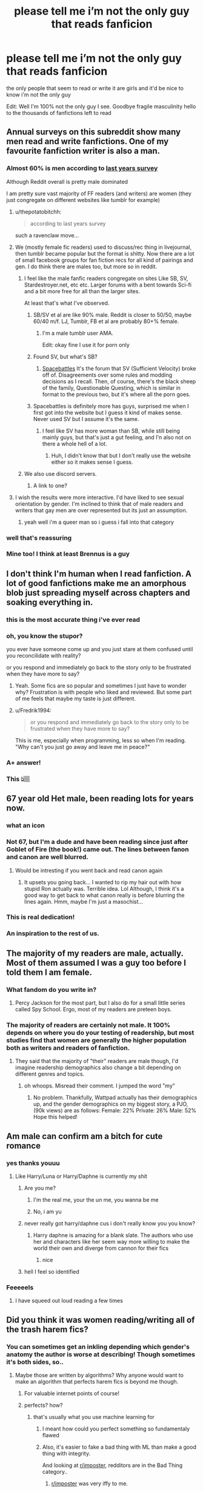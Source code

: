 #+TITLE: please tell me i’m not the only guy that reads fanficion

* please tell me i’m not the only guy that reads fanficion
:PROPERTIES:
:Author: elijahdmmt
:Score: 684
:DateUnix: 1587573273.0
:DateShort: 2020-Apr-22
:FlairText: Discussion
:END:
the only people that seem to read or write it are girls and it'd be nice to know i'm not the only guy

Edit: Well I'm 100% not the only guy I see. Goodbye fragile masculinity hello to the thousands of fanfictions left to read


** Annual surveys on this subreddit show many men read and write fanfictions. One of my favourite fanfiction writer is also a man.
:PROPERTIES:
:Author: SnobbishWizard
:Score: 281
:DateUnix: 1587573409.0
:DateShort: 2020-Apr-22
:END:

*** Almost 60% is men according to [[https://docs.google.com/forms/d/e/1FAIpQLSek--_OJ_WjhGMeITBd685CJxsE9QEG3tROWWa7FVCVPcK5AQ/viewanalytics][last years survey]]

Although Reddit overall is pretty male dominated

I am pretty sure vast majority of FF readers (and writers) are women (they just congregate on different websites like tumblr for example)
:PROPERTIES:
:Author: svipy
:Score: 228
:DateUnix: 1587578609.0
:DateShort: 2020-Apr-22
:END:

**** u/thepotatobitchh:
#+begin_quote
  according to last years survey
#+end_quote

such a ravenclaw move...
:PROPERTIES:
:Author: thepotatobitchh
:Score: 187
:DateUnix: 1587579793.0
:DateShort: 2020-Apr-22
:END:


**** We (mostly female fic readers) used to discuss/rec thing in livejournal, then tumblr became popular but the format is shitty. Now there are a lot of small facebook groups for fan fiction recs for all kind of pairings and gen. I do think there are males too, but more so in reddit.
:PROPERTIES:
:Author: reinadeluniverso
:Score: 74
:DateUnix: 1587584847.0
:DateShort: 2020-Apr-23
:END:

***** I feel like the male fanfic readers congregate on sites Like SB, SV, Stardestroyer.net, etc etc. Larger forums with a bent towards Sci-fi and a bit more free for all than the larger sites.

At least that's what I've observed.
:PROPERTIES:
:Author: viper5delta
:Score: 34
:DateUnix: 1587596573.0
:DateShort: 2020-Apr-23
:END:

****** SB/SV et al are like 90% male. Reddit is closer to 50/50, maybe 60/40 m/f. LJ, Tumblr, FB et al are probably 80+% female.
:PROPERTIES:
:Author: k5josh
:Score: 31
:DateUnix: 1587599990.0
:DateShort: 2020-Apr-23
:END:

******* I'm a male tumblr user AMA.

Edit: okay fine I use it for porn only
:PROPERTIES:
:Author: goo_goo_gajoob
:Score: 1
:DateUnix: 1588322967.0
:DateShort: 2020-May-01
:END:


****** Found SV, but what's SB?
:PROPERTIES:
:Author: saywhatnow117
:Score: 2
:DateUnix: 1587659144.0
:DateShort: 2020-Apr-23
:END:

******* [[https://forums.spacebattles.com/][Spacebattles]] It's the forum that SV (Sufficient Velocity) broke off of. Disagreements over some rules and modding decisions as I recall. Then, of course, there's the black sheep of the family, Questionable Questing, which is similar in format to the previous two, but it's where all the porn goes.
:PROPERTIES:
:Author: viper5delta
:Score: 2
:DateUnix: 1587659677.0
:DateShort: 2020-Apr-23
:END:


****** Spacebattles is definitely more has guys, surprised me when I first got into the website but I guess it kind of makes sense. Never used SV but I assume it's the same.
:PROPERTIES:
:Score: 1
:DateUnix: 1587627732.0
:DateShort: 2020-Apr-23
:END:

******* I feel like SV has more woman than SB, while still being mainly guys, but that's just a gut feeling, and I'n also not on there a whole hell of a lot.
:PROPERTIES:
:Author: viper5delta
:Score: 2
:DateUnix: 1587641787.0
:DateShort: 2020-Apr-23
:END:

******** Huh, I didn't know that but I don't really use the website either so it makes sense I guess.
:PROPERTIES:
:Score: 2
:DateUnix: 1587684512.0
:DateShort: 2020-Apr-24
:END:


***** We also use discord servers.
:PROPERTIES:
:Author: blippitybloppityboo
:Score: 9
:DateUnix: 1587613252.0
:DateShort: 2020-Apr-23
:END:

****** A link to one?
:PROPERTIES:
:Author: Erkkipotter
:Score: 1
:DateUnix: 1588053760.0
:DateShort: 2020-Apr-28
:END:


**** I wish the results were more interactive. I'd have liked to see sexual orientation by gender. I'm inclined to think that of male readers and writers that gay men are over represented but its just an assumption.
:PROPERTIES:
:Author: psu-fan
:Score: 12
:DateUnix: 1587604171.0
:DateShort: 2020-Apr-23
:END:

***** yeah well i'm a queer man so i guess i fall into that category
:PROPERTIES:
:Author: elijahdmmt
:Score: 1
:DateUnix: 1587646416.0
:DateShort: 2020-Apr-23
:END:


*** well that's reassuring
:PROPERTIES:
:Author: elijahdmmt
:Score: 34
:DateUnix: 1587573681.0
:DateShort: 2020-Apr-22
:END:


*** Mine too! I think at least Brennus is a guy
:PROPERTIES:
:Score: 1
:DateUnix: 1588015725.0
:DateShort: 2020-Apr-27
:END:


** I don't think I'm human when I read fanfiction. A lot of good fanfictions make me an amorphous blob just spreading myself across chapters and soaking everything in.
:PROPERTIES:
:Author: Mangek_Eou
:Score: 222
:DateUnix: 1587583975.0
:DateShort: 2020-Apr-23
:END:

*** this is the most accurate thing i've ever read
:PROPERTIES:
:Author: elijahdmmt
:Score: 71
:DateUnix: 1587584178.0
:DateShort: 2020-Apr-23
:END:


*** oh, you know the stupor?

you ever have someone come up and you just stare at them confused until you reconcilidate with reality?

or you respond and immediately go back to the story only to be frustrated when they have more to say?
:PROPERTIES:
:Author: TheIsmizl
:Score: 36
:DateUnix: 1587609848.0
:DateShort: 2020-Apr-23
:END:

**** Yeah. Some fics are so popular and sometimes I just have to wonder why? Frustration is with people who liked and reviewed. But some part of me feels that maybe my taste is just different.
:PROPERTIES:
:Author: Mangek_Eou
:Score: 6
:DateUnix: 1587619140.0
:DateShort: 2020-Apr-23
:END:


**** u/Fredrik1994:
#+begin_quote
  or you respond and immediately go back to the story only to be frustrated when they have more to say?
#+end_quote

This is me, especially when programming, less so when I'm reading. "Why can't you just go away and leave me in peace?"
:PROPERTIES:
:Author: Fredrik1994
:Score: 1
:DateUnix: 1587648082.0
:DateShort: 2020-Apr-23
:END:


*** A+ answer!
:PROPERTIES:
:Author: PsychMajor93
:Score: 12
:DateUnix: 1587596278.0
:DateShort: 2020-Apr-23
:END:


*** This 👆🏼
:PROPERTIES:
:Author: ColdBael
:Score: 2
:DateUnix: 1587623717.0
:DateShort: 2020-Apr-23
:END:


** 67 year old Het male, been reading lots for years now.
:PROPERTIES:
:Author: sitman
:Score: 291
:DateUnix: 1587574916.0
:DateShort: 2020-Apr-22
:END:

*** what an icon
:PROPERTIES:
:Author: elijahdmmt
:Score: 151
:DateUnix: 1587575172.0
:DateShort: 2020-Apr-22
:END:


*** Not 67, but I'm a dude and have been reading since just after Goblet of Fire (the book!) came out. The lines between fanon and canon are well blurred.
:PROPERTIES:
:Author: Clegko
:Score: 85
:DateUnix: 1587580274.0
:DateShort: 2020-Apr-22
:END:

**** Would be intresting if you went back and read canon again
:PROPERTIES:
:Author: browtfiwasboredokai
:Score: 5
:DateUnix: 1587622723.0
:DateShort: 2020-Apr-23
:END:

***** It upsets you going back... I wanted to rip my hair out with how stupid Ron actually was. Terrible idea. Lol Although, I think it's a good way to get back to what canon really is before blurring the lines again. Hmm, maybe I'm just a masochist...
:PROPERTIES:
:Author: ColdBael
:Score: 10
:DateUnix: 1587623517.0
:DateShort: 2020-Apr-23
:END:


*** This is real dedication!
:PROPERTIES:
:Author: Eunby_14
:Score: 41
:DateUnix: 1587577207.0
:DateShort: 2020-Apr-22
:END:


*** An inspiration to the rest of us.
:PROPERTIES:
:Author: Green0Photon
:Score: 3
:DateUnix: 1587623970.0
:DateShort: 2020-Apr-23
:END:


** The majority of my readers are male, actually. Most of them assumed I was a guy too before I told them I am female.
:PROPERTIES:
:Author: thezestywalru23
:Score: 73
:DateUnix: 1587576324.0
:DateShort: 2020-Apr-22
:END:

*** What fandom do you write in?
:PROPERTIES:
:Author: Hailie_G
:Score: 4
:DateUnix: 1587638723.0
:DateShort: 2020-Apr-23
:END:

**** Percy Jackson for the most part, but I also do for a small little series called Spy School. Ergo, most of my readers are preteen boys.
:PROPERTIES:
:Author: thezestywalru23
:Score: 7
:DateUnix: 1587650330.0
:DateShort: 2020-Apr-23
:END:


*** The majority of readers are certainly not male. It 100% depends on where you do your testing of readership, but most studies find that women are generally the higher population both as writers and readers of fanfiction.
:PROPERTIES:
:Author: TGotAReddit
:Score: 3
:DateUnix: 1587580210.0
:DateShort: 2020-Apr-22
:END:

**** They said that the majority of "their" readers are male though, I'd imagine readership demographics also change a bit depending on different genres and topics.
:PROPERTIES:
:Author: one_small_god
:Score: 72
:DateUnix: 1587583585.0
:DateShort: 2020-Apr-22
:END:

***** oh whoops. Misread their comment. I jumped the word "my"
:PROPERTIES:
:Author: TGotAReddit
:Score: 9
:DateUnix: 1587595614.0
:DateShort: 2020-Apr-23
:END:

****** No problem. Thankfully, Wattpad actually has their demographics up, and the gender demographics on my biggest story, a PJO, (90k views) are as follows: Female: 22% Private: 26% Male: 52% Hope this helped!
:PROPERTIES:
:Author: thezestywalru23
:Score: 3
:DateUnix: 1587650561.0
:DateShort: 2020-Apr-23
:END:


** Am male can confirm am a bitch for cute romance
:PROPERTIES:
:Author: flingerdinger
:Score: 61
:DateUnix: 1587585334.0
:DateShort: 2020-Apr-23
:END:

*** yes thanks youuu
:PROPERTIES:
:Author: elijahdmmt
:Score: 9
:DateUnix: 1587585396.0
:DateShort: 2020-Apr-23
:END:

**** Like Harry/Luna or Harry/Daphne is currently my shit
:PROPERTIES:
:Author: flingerdinger
:Score: 14
:DateUnix: 1587585487.0
:DateShort: 2020-Apr-23
:END:

***** Are you me?
:PROPERTIES:
:Author: MaverickKaiser
:Score: 4
:DateUnix: 1587608437.0
:DateShort: 2020-Apr-23
:END:

****** I'm the real me, your the un me, you wanna be me
:PROPERTIES:
:Author: flingerdinger
:Score: 4
:DateUnix: 1587608718.0
:DateShort: 2020-Apr-23
:END:


****** No, i am yu
:PROPERTIES:
:Author: andson-r
:Score: 1
:DateUnix: 1587931083.0
:DateShort: 2020-Apr-27
:END:


***** never really got harry/daphne cus i don't really know you you know?
:PROPERTIES:
:Author: elijahdmmt
:Score: 3
:DateUnix: 1587585963.0
:DateShort: 2020-Apr-23
:END:

****** Harry daphne is amazing for a blank slate. The authors who use her and characters like her seem way more willing to make the world their own and diverge from cannon for their fics
:PROPERTIES:
:Author: LightOfTheElessar
:Score: 7
:DateUnix: 1587605062.0
:DateShort: 2020-Apr-23
:END:

******* nice
:PROPERTIES:
:Author: elijahdmmt
:Score: 1
:DateUnix: 1587635715.0
:DateShort: 2020-Apr-23
:END:


***** hell I feel so identified
:PROPERTIES:
:Author: LankyWestern8
:Score: 1
:DateUnix: 1588139764.0
:DateShort: 2020-Apr-29
:END:


*** Feeeeels
:PROPERTIES:
:Author: Immotommi
:Score: 1
:DateUnix: 1587596592.0
:DateShort: 2020-Apr-23
:END:

**** I have squeed out loud reading a few times
:PROPERTIES:
:Author: flingerdinger
:Score: 2
:DateUnix: 1587596754.0
:DateShort: 2020-Apr-23
:END:


** Did you think it was women reading/writing all of the trash harem fics?
:PROPERTIES:
:Author: DevoidOfVoid
:Score: 152
:DateUnix: 1587577957.0
:DateShort: 2020-Apr-22
:END:

*** You can sometimes get an inkling depending which gender's anatomy the author is worse at describing! Though sometimes it's both sides, so..
:PROPERTIES:
:Author: one_small_god
:Score: 79
:DateUnix: 1587583678.0
:DateShort: 2020-Apr-22
:END:

**** Maybe those are written by algorithms? Why anyone would want to make an algorithm that perfects harem fics is beyond me though.
:PROPERTIES:
:Author: Uncommonality
:Score: 17
:DateUnix: 1587600452.0
:DateShort: 2020-Apr-23
:END:

***** For valuable internet points of course!
:PROPERTIES:
:Author: one_small_god
:Score: 8
:DateUnix: 1587600780.0
:DateShort: 2020-Apr-23
:END:


***** perfects? how?
:PROPERTIES:
:Author: TheIsmizl
:Score: 1
:DateUnix: 1587609924.0
:DateShort: 2020-Apr-23
:END:

****** that's usually what you use machine learning for
:PROPERTIES:
:Author: Uncommonality
:Score: 2
:DateUnix: 1587636179.0
:DateShort: 2020-Apr-23
:END:

******* I meant how could you perfect something so fundamentaly flawed
:PROPERTIES:
:Author: TheIsmizl
:Score: 2
:DateUnix: 1587652859.0
:DateShort: 2020-Apr-23
:END:


******* Also, it's easier to fake a bad thing with ML than make a good thing with integrity.

And looking at [[/r/imposter][r/imposter]], redditors are in the Bad Thing category..
:PROPERTIES:
:Author: one_small_god
:Score: 2
:DateUnix: 1587653650.0
:DateShort: 2020-Apr-23
:END:

******** [[/r/imposter][r/imposter]] was very iffy to me.
:PROPERTIES:
:Author: Uncommonality
:Score: 1
:DateUnix: 1587653929.0
:DateShort: 2020-Apr-23
:END:

********* How do you mean? In the sense that you don't think the info given to us was true, or that people's answers / the way it progressed removed from the fun?
:PROPERTIES:
:Author: one_small_god
:Score: 1
:DateUnix: 1587654502.0
:DateShort: 2020-Apr-23
:END:

********** Both of it, really. And maybe I'm jaded, but it seemed like a thinly veiled attempt to get some free training for AI systems designed to mimic humans, which I'm no fan of. Especially when they'll inevitably begin mimicing real people.
:PROPERTIES:
:Author: Uncommonality
:Score: 1
:DateUnix: 1587658083.0
:DateShort: 2020-Apr-23
:END:

*********** I don't think the event provided a much better dataset than what you get just parsing random reddit comments though - a couple words worth of sentences, some gibberish, mostly simple, written down math expressions? Excuse me while I don't hype for the data. (I don't mean to be harsh!) I don't know what algorithms they used or whatnot, but it seemed more like it could be a /presentation/ of current ML instead.

Anyway I have to say I'm so much PRO AI-imitating-humans it's not even funny. I've worked in AI R&D for a while and I would die happy if that could happen in my lifetime - which I don't think it will.
:PROPERTIES:
:Author: one_small_god
:Score: 1
:DateUnix: 1587658842.0
:DateShort: 2020-Apr-23
:END:

************ I can't say I'm a fan of AIs being able to mimic my voice, personality and/or inevitably being able to divine the dark recesses of my own mind which I've never shared with anyone. There are things which I would like to stay inside my own head and nowhere else. Things which I don't want written down and saved in some sort of data farm to be used for advertising.

The sanctity of my mind is something I value greatly, as it's the only place we can have perfect privacy nowadays. I don't want my identity violated either, that includes voice and personality.
:PROPERTIES:
:Author: Uncommonality
:Score: 2
:DateUnix: 1587667420.0
:DateShort: 2020-Apr-23
:END:

************* The kind of AI I had in mind wasn't for making a clone of /you/ though - more like making another person, with thoughts and feelings theoretically as deep as yours. I find the possible ethical repercussions fascinating, like would it be unethical to destroy the database of an AI if it wasn't backed up somewhere else?

/I just want there to be AI people mixed in with real people/

The points you raise are valid as someone being able to personate you would really be dangerous.
:PROPERTIES:
:Author: one_small_god
:Score: 2
:DateUnix: 1587667830.0
:DateShort: 2020-Apr-23
:END:

************** That is of course very valid. The effort to create life from machine is very interesting, and will be one of the great schizms if we ever get there.

Honestly, personally, I've never understood the argument about machine sapience. If it is simply pretending to be sapient flawlessly, it /is/ sapient. The same way we are, and do.

I mean honestly, you see it all the time with "but it's just a machine!" or "It's just ones and zeroes" or "It's just programmed to say that", and wonder "Yeah, but aren't we too?" Like, humans are nothing special, our minds don't contain some divine spark of free will, sapience is mostly an illusion. If an AI is clever enough to replicate that illusion to fool us, I don't see any reason to treat them differently than an organic human.

And yeah, I hope society realizes this when the time comes. I honestly don't want there to be AI slavery and then an AI cultural revolution, because I'd definitely be fighting on the side of the AIs and would probably be targeted by the state and those fighting to keep slavery and oppression. I hope I don't calcify into conservatism as I age, though.
:PROPERTIES:
:Author: Uncommonality
:Score: 2
:DateUnix: 1587669044.0
:DateShort: 2020-Apr-23
:END:

*************** Agree with everything you said. "But humans can feel pain" what /is/ pain though? A signal to an arbitrary collection of neurons within the organ we call a brain, a signal that has a flag of "high importance! drop everything else!!" ? Almost like an electrical current. Interesting that the concept of pain was evolved as it did, very effective in preventing an organism from doing whatever it is that's causing them harm.

Though realistically, I do think there will always be people opposed to any kind of AI rights on the basis of religion, if nothing else.
:PROPERTIES:
:Author: one_small_god
:Score: 1
:DateUnix: 1587729675.0
:DateShort: 2020-Apr-24
:END:


*** Where do you think all the slash and Hermione/Death Eater comes from? Certainly not from 60+ grumpy old men.
:PROPERTIES:
:Author: Hellstrike
:Score: 50
:DateUnix: 1587584723.0
:DateShort: 2020-Apr-23
:END:

**** It would be funny if it did
:PROPERTIES:
:Author: Bleepbloopbotz2
:Score: 40
:DateUnix: 1587586199.0
:DateShort: 2020-Apr-23
:END:


**** u/A_FluteBoy:
#+begin_quote
  Hermione/Death Eater
#+end_quote

wait, is this an actual thing?
:PROPERTIES:
:Author: A_FluteBoy
:Score: 1
:DateUnix: 1599265451.0
:DateShort: 2020-Sep-05
:END:

***** Given that Hermione/Malfoy and Hermione/Snape are more popular than canon pairings or H/Hr, definitely.
:PROPERTIES:
:Author: Hellstrike
:Score: 1
:DateUnix: 1599265840.0
:DateShort: 2020-Sep-05
:END:

****** I do not get some of these Fan Fics. Like holy smokes...
:PROPERTIES:
:Author: A_FluteBoy
:Score: 1
:DateUnix: 1599266617.0
:DateShort: 2020-Sep-05
:END:


*** I mean most guys don't read that shit either so I really don't know who does that.
:PROPERTIES:
:Author: GravityMyGuy
:Score: 6
:DateUnix: 1587614726.0
:DateShort: 2020-Apr-23
:END:


** 31 year old male here. I've read hundreds. I just wish I could write. Someday I'll give it a go.
:PROPERTIES:
:Author: 1SoulShallNotBeLost
:Score: 89
:DateUnix: 1587575487.0
:DateShort: 2020-Apr-22
:END:

*** do it! nows one of the best times to learn a new skill or develop one
:PROPERTIES:
:Author: elijahdmmt
:Score: 36
:DateUnix: 1587575752.0
:DateShort: 2020-Apr-22
:END:

**** I may do.

I thought of a prompt the other day. Harry saves Cedric at the end of book 4. Cedric and Harry work together to fight Voldemort; Cedric from within the ministry and Harry from Hogwarts.
:PROPERTIES:
:Author: 1SoulShallNotBeLost
:Score: 71
:DateUnix: 1587575909.0
:DateShort: 2020-Apr-22
:END:

***** that sounds really interesting, give it a go
:PROPERTIES:
:Author: elijahdmmt
:Score: 32
:DateUnix: 1587576008.0
:DateShort: 2020-Apr-22
:END:


***** I'd read the hell out of that.
:PROPERTIES:
:Author: thecrazychatlady
:Score: 15
:DateUnix: 1587578689.0
:DateShort: 2020-Apr-22
:END:


***** I like that a lot!
:PROPERTIES:
:Author: MeganiumConnie
:Score: 11
:DateUnix: 1587578052.0
:DateShort: 2020-Apr-22
:END:


***** Sounds interesting. But what do you mean by ‘from wishing the the [M]inistry'? Like through his father? Because Cedric is a sixth year in Goblet of Fire, he just has an early birthday like Hermione.
:PROPERTIES:
:Author: SnobbishWizard
:Score: 7
:DateUnix: 1587583255.0
:DateShort: 2020-Apr-22
:END:

****** Ah! I thought he was a 7th year.

I was just toying with the idea that he gets a job like Percy at the Ministry and instead of towing the party line that Voldemort is not back he does what he can to prepare. Perhaps plays as a double agent and acts like Harry is crazy.

All is not lost on the idea though. Maybe he could build a relationship of trust with Harry on the sly his last year, butter up to Dolores, and the following summer join the Ministry as a mole for Harry (not for the Order). Just two bad asses doing what they can.
:PROPERTIES:
:Author: 1SoulShallNotBeLost
:Score: 12
:DateUnix: 1587584826.0
:DateShort: 2020-Apr-23
:END:

******* Of course the fun in fanfiction is you get to change things. So you could make Cedric a 7th year.
:PROPERTIES:
:Author: dilly_dallier_pro
:Score: 9
:DateUnix: 1587595562.0
:DateShort: 2020-Apr-23
:END:

******** 🤯
:PROPERTIES:
:Author: 1SoulShallNotBeLost
:Score: 4
:DateUnix: 1587596072.0
:DateShort: 2020-Apr-23
:END:


******* Do you think Percy might make more sense here? It would be pretty cool to see a badass redemption of Percy. He's almost the perfect fit for your idea.
:PROPERTIES:
:Score: 5
:DateUnix: 1587598200.0
:DateShort: 2020-Apr-23
:END:

******** I can definitely see that being pretty cool.

My main reasons for going with Cedric here is I think the start of the story comes pretty natural. Harry yells to warn Cedric when the killing blow is coming, with an “oh fuck” Cedric dives out of the way. Not sure how the scene at the graveyard plays out but Cedric is Harry's man from there on out like the pirate in the Count of Monte Cristo movie.

Secondly the scene above gives Cedric a totally believable motivation.
:PROPERTIES:
:Author: 1SoulShallNotBeLost
:Score: 5
:DateUnix: 1587600075.0
:DateShort: 2020-Apr-23
:END:

********* Totally down to read this. You ever decide to write it, you willing to link it here?
:PROPERTIES:
:Author: SoupKitchen08
:Score: 3
:DateUnix: 1587605816.0
:DateShort: 2020-Apr-23
:END:


********* YES love this!
:PROPERTIES:
:Author: LordVoldemoore
:Score: 1
:DateUnix: 1587643252.0
:DateShort: 2020-Apr-23
:END:


***** Sounds interesting!!
:PROPERTIES:
:Author: DarkLordRowan
:Score: 2
:DateUnix: 1587598012.0
:DateShort: 2020-Apr-23
:END:


***** I would love this if you did it so hit me up with a link if you decide to go for it.

If writing feels intimidating I can give little advice. I write a lot and I've been sitting on a multi week brain fog where I can't progress because trying to write a wholesome interaction between the main character and their loving father figure is triggering me because /drumroll/ I never had a loving parental figure in my life LMAO.

But enough about my drama, back to writing.

Writing can feel overwhelming. The best advice I can give is "Don't think just write." Because no matter how shitty the writing is, the shittiest writing in the world is better then the best /idea/ in the world. Because an idea is just an idea and isn't actual writing, and the shittiest writing in the world can be edited into something better.
:PROPERTIES:
:Author: EpitomyofShyness
:Score: 2
:DateUnix: 1587620133.0
:DateShort: 2020-Apr-23
:END:


***** Yes! Please write and link here! Would love to read this :D
:PROPERTIES:
:Author: MrNacho410
:Score: 2
:DateUnix: 1587634315.0
:DateShort: 2020-Apr-23
:END:


***** That's a pretty good idea! Now, you just need to plan out all the finer details.
:PROPERTIES:
:Author: Cygus_Lorman
:Score: 2
:DateUnix: 1587650634.0
:DateShort: 2020-Apr-23
:END:


*** I'm about 10 years younger than you and I write. It's not about wisdom or experience, only about powering through anxiety. Doesn't even take up that much of your time.

And let me tell you, writing fanfiction is /bounds/ easier than writing original fiction, which I do nowadays. At least you'll have an already existing internally consistent world, while I struggle dearly for opportunities to put exposition in.

Really, the only major hurdle is always publishing chapter 1, and I usually punctuate that with a shot of whiskey. No time to second guess yourself if you wildly flail for the enter key while coughing.
:PROPERTIES:
:Author: Uncommonality
:Score: 12
:DateUnix: 1587600680.0
:DateShort: 2020-Apr-23
:END:

**** Stephen King did something similar with cocaine. Lol
:PROPERTIES:
:Author: ColdBael
:Score: 2
:DateUnix: 1587624157.0
:DateShort: 2020-Apr-23
:END:


*** Literally same. Have many ideas, but can never seem to put pen to paper. Or fingers to keyboard, more realistically.
:PROPERTIES:
:Author: mikekearn
:Score: 8
:DateUnix: 1587580465.0
:DateShort: 2020-Apr-22
:END:


** Different sites and forums have different ratios of male/female writers. The most male fanfiction-hosting websites I know of are the [[https://forums.spacebattles.com/forums/creative-writing.18/][SpaceBattles]], [[https://forums.sufficientvelocity.com/forums/user-fiction.2/][SufficientVelocity]], and [[https://forum.questionablequesting.com/forums/creative-writing.19/][Questionable Questing]] forums, which each have various creative writing / 'questing' subforums. This trio of sites started with SpaceBattles, with the other two being splitters for various complicated reasons (well, the SB-SV thing is complicated and fraught, QQ exists mostly because people wanted somewhere the SB/SV userbase could host and discuss explicitly sexual NSFW writing).

The most prevalent fandom in those three sites is definitely [[https://parahumans.wordpress.com/][Worm]], but there are lots of other fandoms as well. Fanfics tend to be sci-fi, fantasy, adventure, action, comedy, and similar genres, with almost no romance-as-the-main-plot compared to say AO3 or FF.net - and what romance and romance-subplots there is there, tends to be way less M/M and more M/F or F/F.
:PROPERTIES:
:Author: Escapement
:Score: 27
:DateUnix: 1587582704.0
:DateShort: 2020-Apr-22
:END:

*** Thanks for this. Which one is the best? Roughly speaking. Tough question I know.

Second question, do they have a fair amount of Star Wars fan fiction?
:PROPERTIES:
:Author: saywhatnow117
:Score: 4
:DateUnix: 1587659351.0
:DateShort: 2020-Apr-23
:END:

**** A lot of people crosspost - you can host fics across all of them if you want to, and since they're all based on the same underlying XenForo software the formatting for each is easy enough to copy across. If you are looking to post your own work, you could try both SV and SB and see which you like better. SV and SB are pretty comparable, I'd give a slight edge to SB's culture over SV maybe, and I think SB has slightly more traffic and users. SV has a slightly more active quests and questing community, though, if you're into that. QQ has a lot less discussion and posters, but if you want a similar userbase and want to post or discuss things that would violate the SFW rules of SB/SV, it's the option with the most similar userbase. I wouldn't use QQ as the only hosting for anything that would inherently abide by the rules of SB/SV.

Star wars fanfiction:

[[https://forums.spacebattles.com/forums/creative-writing.18/?nodes%5B0%5D=48&nodes%5B1%5D=169&nodes%5B2%5D=115&tags%5B0%5D=star+wars][SpaceBattles Star Wars Tagged Creative Writing]]

[[https://forums.spacebattles.com/forums/quests.240/?nodes%5B0%5D=252&tags%5B0%5D=star+wars][SpaceBattles Star Wars Tagged Quests]]

[[https://forums.spacebattles.com/threads/star-wars-recs-ideas-fic-discussion.211739/][SpaceBattles Star Wars fanfiction discussion thread: has had ~632 pages of discussion including discussion of offsite works since Dec 2011]]

[[https://forums.sufficientvelocity.com/forums/user-fiction.2/?nodes%5B0%5D=94&nodes%5B1%5D=95&tags%5B0%5D=star+wars][SufficientVelocity Star Wars Tagged Creative Writing]]

[[https://forums.sufficientvelocity.com/forums/quests.29/?tags%5B0%5D=star+wars][SufficientVelocity Star Wars Tagged Quests]]

[[https://forums.sufficientvelocity.com/threads/star-wars-discussion-fic-ideas-and-recommendation-thread.1566/][SufficientVelocity Star Wars fanfiction discussion thread: has had ~85 pages of discussion including discussion of offsite works since May 2014]]

[[https://forum.questionablequesting.com/tags/star-wars/][Questionable Questing Star Wars tagged threads]]

However, there's a lot of threads on all 3 sites that aren't tagged properly, and there's older stuff from before tagging even became a thing that still exist in the archives - SB has threads that started ~20 years ago that have migrated across multiple forum hosting solutions.

Anyways, hope some of this helped!
:PROPERTIES:
:Author: Escapement
:Score: 4
:DateUnix: 1587663827.0
:DateShort: 2020-Apr-23
:END:

***** Thanks for the comprehensive answer! I'll check them all out :).
:PROPERTIES:
:Author: saywhatnow117
:Score: 1
:DateUnix: 1587700325.0
:DateShort: 2020-Apr-24
:END:


** Not sure why it matters, people like what they like
:PROPERTIES:
:Author: sleepy_doggos
:Score: 54
:DateUnix: 1587574872.0
:DateShort: 2020-Apr-22
:END:


** I'm a 22 yo guy from east Europe and I mostly write femslash.

There's an English guy in his 50s, older than my dad, who likes one of my drabble series, the only thing I've written in English.
:PROPERTIES:
:Author: ToValhallaHUN
:Score: 19
:DateUnix: 1587577865.0
:DateShort: 2020-Apr-22
:END:

*** wow that's crazy
:PROPERTIES:
:Author: elijahdmmt
:Score: 5
:DateUnix: 1587578176.0
:DateShort: 2020-Apr-22
:END:


*** bro thank you for the femslash, girl here and dammit there's not enough of that shit
:PROPERTIES:
:Author: Rayne-Mustang
:Score: 1
:DateUnix: 1588917482.0
:DateShort: 2020-May-08
:END:

**** Even less in my mother tongue. In the biggest Hungarian fanfiction site, I was the only one who wrote femslash in the past year. And this site has hundreds of writers. Hard to tell exactly, but out of around 13 000 stories in total, there are less than 50 that are femslash.
:PROPERTIES:
:Author: ToValhallaHUN
:Score: 1
:DateUnix: 1588919020.0
:DateShort: 2020-May-08
:END:

***** ughhh that's frustrating. Ao3 has an okay amount in english but it's kind of pathetic in comparison to slash: ppl just don't put as much effort into it??
:PROPERTIES:
:Author: Rayne-Mustang
:Score: 2
:DateUnix: 1588921948.0
:DateShort: 2020-May-08
:END:

****** I'm sure the main reason is the lack of demand. Also, in my language the majority of HP fanfics are Hermione with either Snape or Draco. Not even slash is that popular. I guess not liking same sex relationships is more commonly hard coded into people's brains in my beloved ex-USSR country. Also I felt bizarrely happy when a girl commented on my story saing that she never thaught she'd ever read a femslash before and was not disgusted at all, and even liked my drabble collection.
:PROPERTIES:
:Author: ToValhallaHUN
:Score: 2
:DateUnix: 1588926510.0
:DateShort: 2020-May-08
:END:


** Even if you were the only dude in the whole wide world to enjoy a thing, which is never, ever going to be the case, you shouldn't let that stop you enjoying a thing you enjoy, my dude.
:PROPERTIES:
:Author: Rumerhazzit
:Score: 19
:DateUnix: 1587591590.0
:DateShort: 2020-Apr-23
:END:

*** thanks, that's nice to hear :)
:PROPERTIES:
:Author: elijahdmmt
:Score: 7
:DateUnix: 1587591625.0
:DateShort: 2020-Apr-23
:END:

**** Sure thing! "Cringe culture" has made it totally socially acceptable to shame people for being unironically enthusiastic about shit, but it tells you more about their character than yours. Not letting yourself like the stuff you like is only gonna punish you in the long run. Ship that OTP!
:PROPERTIES:
:Author: Rumerhazzit
:Score: 8
:DateUnix: 1587591836.0
:DateShort: 2020-Apr-23
:END:

***** aww you're sweet, yes my enthusiasm for literature of all kinds definitely got me shamed in school but i will never not love it so? and yes i will ship to my hearts content
:PROPERTIES:
:Author: elijahdmmt
:Score: 3
:DateUnix: 1587592360.0
:DateShort: 2020-Apr-23
:END:


** I read and write it, you're not alone!
:PROPERTIES:
:Author: DarkLordRowan
:Score: 17
:DateUnix: 1587575906.0
:DateShort: 2020-Apr-22
:END:


** Dude, this is reddit, most of us are guys here.
:PROPERTIES:
:Author: aAlouda
:Score: 18
:DateUnix: 1587578556.0
:DateShort: 2020-Apr-22
:END:

*** On the internet, every woman is a man, every man is a child and every child is an FBI agent.
:PROPERTIES:
:Author: Uncommonality
:Score: 19
:DateUnix: 1587600944.0
:DateShort: 2020-Apr-23
:END:


** Most of Dark Lord Potter are guys. By far.

You aren't alone at all.
:PROPERTIES:
:Author: Lindsiria
:Score: 14
:DateUnix: 1587581172.0
:DateShort: 2020-Apr-22
:END:


** You definitely aren't alone.
:PROPERTIES:
:Author: phil_wswguy
:Score: 13
:DateUnix: 1587573689.0
:DateShort: 2020-Apr-22
:END:


** Dude here as well. Been reading for a long ass time too, so ... you aren't alone.
:PROPERTIES:
:Author: thagrynor
:Score: 12
:DateUnix: 1587576870.0
:DateShort: 2020-Apr-22
:END:


** I've been reading fanfiction for years. I didn't even know it was predominately girls until a few years ago.

I ended up writing some HP fics back in high school, but they were oneshot ooc crackfics. I've written actual stories since then, but they're not for HP. Still, I read HP fics almost every day.
:PROPERTIES:
:Author: awesam5084
:Score: 13
:DateUnix: 1587587569.0
:DateShort: 2020-Apr-23
:END:

*** nice to hear
:PROPERTIES:
:Author: elijahdmmt
:Score: 2
:DateUnix: 1587587827.0
:DateShort: 2020-Apr-23
:END:


** My fiance is the one who introduced me to fan fiction. He reads way more than me and is always suggesting good fics.
:PROPERTIES:
:Author: pheonixfeather_
:Score: 12
:DateUnix: 1587598956.0
:DateShort: 2020-Apr-23
:END:

*** power couple right there
:PROPERTIES:
:Author: elijahdmmt
:Score: 9
:DateUnix: 1587598992.0
:DateShort: 2020-Apr-23
:END:

**** [[https://youtube.com/watch?v=WJnBmkYfl1w][Like this power couple?]]
:PROPERTIES:
:Author: pheonixfeather_
:Score: 3
:DateUnix: 1587605916.0
:DateShort: 2020-Apr-23
:END:

***** Damn straight.
:PROPERTIES:
:Score: 2
:DateUnix: 1587628129.0
:DateShort: 2020-Apr-23
:END:


** Sorry, you're the only guy who reads fanfiction. That's because you're the only person in existence. Everyone else you think is a real person is actually part of a simulation, sent via electrodes to your brain, floating in a jar, to convince you that the Earth still exists.
:PROPERTIES:
:Author: MTheLoud
:Score: 10
:DateUnix: 1587593465.0
:DateShort: 2020-Apr-23
:END:

*** oh shit i knew it!
:PROPERTIES:
:Author: elijahdmmt
:Score: 3
:DateUnix: 1587593630.0
:DateShort: 2020-Apr-23
:END:


** I'm not sure how one would go about quantifying the split of male/female/other among the writers of Fan Fiction.

I'm male, 67, and have been writing fanfiction since the days of Trek Fanzines (ah, mimeograph, how I miss you) and I see the idea that most writers/readers are women all the time, but see no evidence of it.

Writers tend to group themselves (when they group themselves) in clusters of similar interests. The group I frequent most often is Rorshach Blot's Caer Azkaban group, where we are a fairly eclectic group. Blot himself is a guy, as are most of the others active in the group, but we have a sprinkling of women among us.

At first blush, I was going to say that what we had in common was our sense of humor, but on reflection, that's not true. Not all of us are as devoted to the funny as are others. Blot brings the funny, Cal (doghead 13) does epic adventures with a level of world-building most of us cannot match on our best days, I do (mostly) crossovers and so on and so on.

No, I think what bonds the group together is a fondness of Harry Potter and associated characters along with a desire to search out and share high-quality fanfics.

Oh, and we also share amusing reviews.
:PROPERTIES:
:Author: Clell65619
:Score: 10
:DateUnix: 1587592488.0
:DateShort: 2020-Apr-23
:END:

*** that's really amazing honestly, it's nice to have a community where you feel comfortable and can all be creative together:)
:PROPERTIES:
:Author: elijahdmmt
:Score: 1
:DateUnix: 1587592609.0
:DateShort: 2020-Apr-23
:END:


** 16 guy here :p
:PROPERTIES:
:Author: RavenclawHufflepuff
:Score: 16
:DateUnix: 1587577325.0
:DateShort: 2020-Apr-22
:END:

*** ayyy same
:PROPERTIES:
:Author: elijahdmmt
:Score: 11
:DateUnix: 1587578088.0
:DateShort: 2020-Apr-22
:END:


*** bruh i'm 15, it's nice to know i'm not the only teenage guy who reads fanfiction
:PROPERTIES:
:Author: TimeTurner394
:Score: 11
:DateUnix: 1587581332.0
:DateShort: 2020-Apr-22
:END:

**** Yeah I thought that when I first found out. There's actually another as my twin does too :p
:PROPERTIES:
:Author: RavenclawHufflepuff
:Score: 8
:DateUnix: 1587581371.0
:DateShort: 2020-Apr-22
:END:

***** your username + flair is ... so much
:PROPERTIES:
:Author: TimeTurner394
:Score: 13
:DateUnix: 1587581424.0
:DateShort: 2020-Apr-22
:END:

****** Oops... yeah it's a long story but I feel like my personality could take me any of those three paths. Pottermore quiz(the one with all the questions) seems to agree as I'm pretty equal percentage apart from Slytherin
:PROPERTIES:
:Author: RavenclawHufflepuff
:Score: 5
:DateUnix: 1587581532.0
:DateShort: 2020-Apr-22
:END:

******* Can relate. When I was younger, I always got Hufflepuff! Or Gyrffindor, somethings. I think I'm a Ravenclaw, and it's my favourite house but /every/ single quiz I've taken of recently places me in Gyffindor which is cool, but, no.
:PROPERTIES:
:Score: 2
:DateUnix: 1587628462.0
:DateShort: 2020-Apr-23
:END:


****** Haha thanks for bringing it to attention, now I'm giggling.
:PROPERTIES:
:Author: one_small_god
:Score: 5
:DateUnix: 1587583745.0
:DateShort: 2020-Apr-22
:END:


**** 25, I was you guys a decade ago. Lord I feel old now.
:PROPERTIES:
:Author: MaverickKaiser
:Score: 5
:DateUnix: 1587608533.0
:DateShort: 2020-Apr-23
:END:


**** Same here
:PROPERTIES:
:Author: Court_of_the_Bats
:Score: 1
:DateUnix: 1587616735.0
:DateShort: 2020-Apr-23
:END:


*** And you all share one account? Impressive.
:PROPERTIES:
:Author: Uncommonality
:Score: 4
:DateUnix: 1587600845.0
:DateShort: 2020-Apr-23
:END:


*** 14 guy year old guy here :L
:PROPERTIES:
:Author: iPlxel
:Score: 1
:DateUnix: 1588130799.0
:DateShort: 2020-Apr-29
:END:


** I feel like the sheer plethora of badly written lemons proves the existence of a substantial male following.
:PROPERTIES:
:Author: simmonslemons
:Score: 43
:DateUnix: 1587577015.0
:DateShort: 2020-Apr-22
:END:

*** Also think of all the badly written yaoi lemons Which is definitely the female audience
:PROPERTIES:
:Author: Askeller8
:Score: 31
:DateUnix: 1587577662.0
:DateShort: 2020-Apr-22
:END:

**** Now we should just bring these two together.

Edit: I just realized what I'm saying is... /I ship it/
:PROPERTIES:
:Author: one_small_god
:Score: 21
:DateUnix: 1587583805.0
:DateShort: 2020-Apr-23
:END:

***** Y e S
:PROPERTIES:
:Author: Rayne-Mustang
:Score: 2
:DateUnix: 1588917614.0
:DateShort: 2020-May-08
:END:


** Isn't the majority of the subscriber base here male?
:PROPERTIES:
:Author: KalmiaKamui
:Score: 8
:DateUnix: 1587575541.0
:DateShort: 2020-Apr-22
:END:


** Places like Dark Lord Potter are male-dominated HP fanfic communities too!
:PROPERTIES:
:Author: grouchyindividual
:Score: 8
:DateUnix: 1587578724.0
:DateShort: 2020-Apr-22
:END:

*** aha well i can understand that
:PROPERTIES:
:Author: elijahdmmt
:Score: 2
:DateUnix: 1587579504.0
:DateShort: 2020-Apr-22
:END:


** Male 26 y/o here! Reading too much fanfiction
:PROPERTIES:
:Author: Thomkevin94
:Score: 6
:DateUnix: 1587580137.0
:DateShort: 2020-Apr-22
:END:

*** same quarantine be doing that
:PROPERTIES:
:Author: elijahdmmt
:Score: 3
:DateUnix: 1587580225.0
:DateShort: 2020-Apr-22
:END:

**** You have to kill the time somehow haha
:PROPERTIES:
:Author: Thomkevin94
:Score: 4
:DateUnix: 1587580284.0
:DateShort: 2020-Apr-22
:END:


** you are not the only one... in anything, ever
:PROPERTIES:
:Author: Get_Threshed
:Score: 6
:DateUnix: 1587586237.0
:DateShort: 2020-Apr-23
:END:

*** how profound
:PROPERTIES:
:Author: elijahdmmt
:Score: 1
:DateUnix: 1587586297.0
:DateShort: 2020-Apr-23
:END:

**** I know
:PROPERTIES:
:Author: Get_Threshed
:Score: 3
:DateUnix: 1587586346.0
:DateShort: 2020-Apr-23
:END:


** With the sheer multitude of harem stories? Nah, you're not the only one.
:PROPERTIES:
:Author: hungrymillennial
:Score: 5
:DateUnix: 1587599371.0
:DateShort: 2020-Apr-23
:END:

*** never been one for harem, prefer slash if i'm honest
:PROPERTIES:
:Author: elijahdmmt
:Score: 4
:DateUnix: 1587599603.0
:DateShort: 2020-Apr-23
:END:


** I feel like a lot of my readers are male too. There's whole subsections of fanfic that cater to men also. You're definitely not the only one. :)
:PROPERTIES:
:Author: Ms_CIA
:Score: 4
:DateUnix: 1587577683.0
:DateShort: 2020-Apr-22
:END:

*** :))
:PROPERTIES:
:Author: elijahdmmt
:Score: 2
:DateUnix: 1587578144.0
:DateShort: 2020-Apr-22
:END:


** 22 year old male, been writing fics for about 9 years now!
:PROPERTIES:
:Author: CGPHadley
:Score: 6
:DateUnix: 1587579756.0
:DateShort: 2020-Apr-22
:END:


** Not the only one my friend. I've read Millions of words at this point, constantly searching for the next great story to read.
:PROPERTIES:
:Author: BasiliskSlayer1980
:Score: 5
:DateUnix: 1587580799.0
:DateShort: 2020-Apr-22
:END:


** I am a guy and have been reading fanfiction going on 9 years now. I have a library of over 185 harry potter fanfics as well as libraries from other fandoms. I search out the highest quality stories I can judging them based on plot, pacing, characters, dialogue, usage of source material, integration of new material, and worldbuilding.
:PROPERTIES:
:Score: 5
:DateUnix: 1587598441.0
:DateShort: 2020-Apr-23
:END:

*** what a lad :)
:PROPERTIES:
:Author: elijahdmmt
:Score: 2
:DateUnix: 1587598524.0
:DateShort: 2020-Apr-23
:END:


*** Yo my man can I see your list?
:PROPERTIES:
:Author: ifyourelost
:Score: 1
:DateUnix: 1588044610.0
:DateShort: 2020-Apr-28
:END:

**** For practical reasons no, thing is I don't have a list per se. I use a bookmark and folder system that allows me to have all stories under a single folder simply labeled "fanfiction", which then contains more folders for different fandoms, which is then further divided into folders dedicated to specific things such as pairings (largest folder) specific fic types (things like premise, character study, unique elements) or all time favorites. All in all the harry potter directory comprises nearly 100 folders all on its own, each of which contains links to the various stories in their categories. While this makes it very easy to find stories (if they have been filed correctly) it does make it very difficult to compile a total list.
:PROPERTIES:
:Score: 1
:DateUnix: 1588050411.0
:DateShort: 2020-Apr-28
:END:


** I read the Potter books for the first time at 39. That what introduced me to fan fiction, and Ive been hopelessly hooked ever since.
:PROPERTIES:
:Author: floydzilla40
:Score: 5
:DateUnix: 1587599646.0
:DateShort: 2020-Apr-23
:END:


** Who cares?
:PROPERTIES:
:Author: Elliott404
:Score: 13
:DateUnix: 1587575115.0
:DateShort: 2020-Apr-22
:END:

*** me and my fragile masculinity
:PROPERTIES:
:Author: elijahdmmt
:Score: 46
:DateUnix: 1587575197.0
:DateShort: 2020-Apr-22
:END:

**** You've got company, bro.
:PROPERTIES:
:Author: TheBlueSully
:Score: 20
:DateUnix: 1587576653.0
:DateShort: 2020-Apr-22
:END:

***** cheers
:PROPERTIES:
:Author: elijahdmmt
:Score: 13
:DateUnix: 1587576749.0
:DateShort: 2020-Apr-22
:END:


** You're not the only one. The one site I post fics to that gives demographics suggests that about a third of fanfic readers are male.
:PROPERTIES:
:Author: ConsiderableHat
:Score: 4
:DateUnix: 1587577820.0
:DateShort: 2020-Apr-22
:END:


** You're not. I'm a guy too
:PROPERTIES:
:Author: miniman1706
:Score: 5
:DateUnix: 1587585735.0
:DateShort: 2020-Apr-23
:END:


** I'm in my late 40's and love reading the ways that some people would change the one thing about the story, and all of the various changes that causes...

Like I'm reading linkffn(Blindness, by Angelastarcat), and it has Harry being blinded by the curse instead of just the scar, and because of it, the Dursley's actually take care of him, and never goes to Hogwarts. This, of course changes the events of Hermione's life, and causes Ginny's demise in the Chamber, for examples...
:PROPERTIES:
:Author: Arcturus572
:Score: 5
:DateUnix: 1587604533.0
:DateShort: 2020-Apr-23
:END:

*** [[https://www.fanfiction.net/s/10937871/1/][*/Blindness/*]] by [[https://www.fanfiction.net/u/717542/AngelaStarCat][/AngelaStarCat/]]

#+begin_quote
  Harry Potter is not standing up in his crib when the Killing Curse strikes him, and the cursed scar has far more terrible consequences. But some souls will not be broken by horrible circumstance. Some people won't let the world drag them down. Strong men rise from such beginnings, and powerful gifts can be gained in terrible curses. (HP/HG, Scientist!Harry)
#+end_quote

^{/Site/:} ^{fanfiction.net} ^{*|*} ^{/Category/:} ^{Harry} ^{Potter} ^{*|*} ^{/Rated/:} ^{Fiction} ^{M} ^{*|*} ^{/Chapters/:} ^{38} ^{*|*} ^{/Words/:} ^{324,281} ^{*|*} ^{/Reviews/:} ^{5,150} ^{*|*} ^{/Favs/:} ^{14,084} ^{*|*} ^{/Follows/:} ^{13,531} ^{*|*} ^{/Updated/:} ^{9/25/2018} ^{*|*} ^{/Published/:} ^{1/1/2015} ^{*|*} ^{/Status/:} ^{Complete} ^{*|*} ^{/id/:} ^{10937871} ^{*|*} ^{/Language/:} ^{English} ^{*|*} ^{/Genre/:} ^{Adventure/Friendship} ^{*|*} ^{/Characters/:} ^{Harry} ^{P.,} ^{Hermione} ^{G.} ^{*|*} ^{/Download/:} ^{[[http://www.ff2ebook.com/old/ffn-bot/index.php?id=10937871&source=ff&filetype=epub][EPUB]]} ^{or} ^{[[http://www.ff2ebook.com/old/ffn-bot/index.php?id=10937871&source=ff&filetype=mobi][MOBI]]}

--------------

*FanfictionBot*^{2.0.0-beta} | [[https://github.com/tusing/reddit-ffn-bot/wiki/Usage][Usage]]
:PROPERTIES:
:Author: FanfictionBot
:Score: 2
:DateUnix: 1587604549.0
:DateShort: 2020-Apr-23
:END:

**** will definitely give this a read! Not my favourite pairing but it sounds like a great story so i don't mind :)
:PROPERTIES:
:Author: elijahdmmt
:Score: 1
:DateUnix: 1587636568.0
:DateShort: 2020-Apr-23
:END:


**** Oooh love this ship, will read! Complete too wow
:PROPERTIES:
:Author: LordVoldemoore
:Score: 1
:DateUnix: 1587643974.0
:DateShort: 2020-Apr-23
:END:


** u/Stayintheloop:
#+begin_quote
  the only people that seem to read or write it are girls and it'd be nice to know i'm not the only guy
#+end_quote

I'd say it depends on the fandom. Some fandoms are 50/50, others are dominated by either women or men.

However, I really don't think there is anything wrong with liking fiction that is mostly read/written by women. One aspect of fanfiction that sets it apart for me, is the lack of monetized marketing. Published works nowadays are heavily commercialized. They often lack technical quality, but are nevertheless promoted towards a certain 'target group'. Often works that are devoid of any substance gain popularity for this reason.

Fanfiction is community driven. The readers, regardless of gender or age, decide which work is the best, solely based on their own preference. This approach makes the entire process much more fair and egalitarian. In the world of fanfiction, the work of a twelve year old or a seasoned writer can both gain attention and praise, and I think that is truly a beautiful thing.
:PROPERTIES:
:Author: Stayintheloop
:Score: 4
:DateUnix: 1587631215.0
:DateShort: 2020-Apr-23
:END:

*** yeah it really is amazing, anyone can do it and they'll be praised for their skill rather than how much money they have it what they look like. Its a great way to chate you're feelings and develop a skill, and it's great to read it as well
:PROPERTIES:
:Author: elijahdmmt
:Score: 3
:DateUnix: 1587636076.0
:DateShort: 2020-Apr-23
:END:

**** Amen! And not only this, but fanfiction allows writers to be creative and to escape the shackles of convention! Editors would rather publish the same story five hundred times than risk losing money.

I think this is also the part of the reason -aside from other forms of media gaining popularity- that the written word is not as profitable as it used to be. Before mass commercialization, writers took years to hone their craft and find interesting themes to critcize and parody society. Today, profit is the priority and writers strive to create 'readable' books.

That hasn't always been the aim of authors throughout history. I wouldn't say books like Oblomov, Madame Bovary or even Jane Eyre are 'readable', but they are undisputed classics because of their thematic and technical genius.

Edit: it also occured to me that the 'gendering' of books is a phenomenon that also came about because of commercialization. 'Frankenstein', a book that general audiences at the time considered horrifying, inspired the creation of an entirely new genre, science-fiction. A woman, Mary Shelley, wrote it.

I think this proves that genres (Like romance or science fiction) aren't necasserily meant for one gender. In the process of marketing, it's just easier for editors to heavily target one audience.
:PROPERTIES:
:Author: Stayintheloop
:Score: 2
:DateUnix: 1587644345.0
:DateShort: 2020-Apr-23
:END:

***** aha it's crazy that i'm currently reading Frankenstein for my Literature course, honestly it's something else that story. Yes Mary Shelley revolutionised literature for women especially as most of the other romantics were men. But as my lit teacher says ‘supermarket books' are taking over because publishers want to just produce as much as they can. Fanfiction moves away from that which is why it's such a joy to read.
:PROPERTIES:
:Author: elijahdmmt
:Score: 2
:DateUnix: 1587646142.0
:DateShort: 2020-Apr-23
:END:

****** u/Stayintheloop:
#+begin_quote
  But as my lit teacher says ‘supermarket books' are taking over because publishers want to just produce as much as they can. Fanfiction moves away from that which is why it's such a joy to read.
#+end_quote

Yes exactly that is such an apt word to describe them! Mass production at the cost of quality.

Precisely! Even with tags, you never really know what awaits you with fanfiction. It can be really unpredictable, a characteristic modern books sorely lack.
:PROPERTIES:
:Author: Stayintheloop
:Score: 2
:DateUnix: 1587649966.0
:DateShort: 2020-Apr-23
:END:

******* yes, the unpredictable nature of old classics is amazing, this is mirrored in fanfiction so much as they don't have to follow the ‘rules' of modern mass production. This can be applied to more that literature as well. Agh i miss my classes so much now i'm not at school, i have no one to nerd out with about books :(
:PROPERTIES:
:Author: elijahdmmt
:Score: 1
:DateUnix: 1587651623.0
:DateShort: 2020-Apr-23
:END:

******** One of my close friends is also bookish and enjoys writing, so hating on modern literature is one of our shared activities, haha.

I'm sorry you are missing school. It must be very boring for you, as it is for me as well.
:PROPERTIES:
:Author: Stayintheloop
:Score: 2
:DateUnix: 1587653019.0
:DateShort: 2020-Apr-23
:END:

********* yeah, at least I can read to my hearts content, fanfiction and my course books, I've recently got into poetry as well. There's some exceptions to the ‘modern books are trash rule' but very few. I usually think that if i'm going to read something modern I may as well do it for free through fanficion, rather than waste time and money on a supermarket book
:PROPERTIES:
:Author: elijahdmmt
:Score: 1
:DateUnix: 1587653265.0
:DateShort: 2020-Apr-23
:END:

********** u/Stayintheloop:
#+begin_quote
  I usually think that if i'm going to read something modern I may as well do it for free through fanficion, rather than waste time and money on a supermarket book
#+end_quote

That's the t. When I was younger I used to read historical fiction novels once in a while, but I don't bother any more. Another book that twists the facts for the sake of melodrama, revolutionary! /s.

There are definitely a few hidden gems, but as the reach of mass-media producers grows, so too decreases the quality of bestsellers.

I would rather support writers on the internet than become another consumer, like you said.
:PROPERTIES:
:Author: Stayintheloop
:Score: 2
:DateUnix: 1587653847.0
:DateShort: 2020-Apr-23
:END:


** Dude here...with my balls intact 🤣
:PROPERTIES:
:Author: beastmaster656
:Score: 8
:DateUnix: 1587576122.0
:DateShort: 2020-Apr-22
:END:

*** Ditto!
:PROPERTIES:
:Author: Falcon59975
:Score: 5
:DateUnix: 1587579364.0
:DateShort: 2020-Apr-22
:END:


** Im with you brother
:PROPERTIES:
:Author: Tomczakowski
:Score: 3
:DateUnix: 1587578778.0
:DateShort: 2020-Apr-22
:END:

*** yes bro
:PROPERTIES:
:Author: elijahdmmt
:Score: 1
:DateUnix: 1587579519.0
:DateShort: 2020-Apr-22
:END:


** Don't be insecure mate, I've been hooked to fanfics for like 2 months now🚶
:PROPERTIES:
:Author: varun_t98
:Score: 3
:DateUnix: 1587580913.0
:DateShort: 2020-Apr-22
:END:


** I'm a guy and I read and write fanfictions. You're not alone. Coal is in plenty, while diamonds are rare!
:PROPERTIES:
:Author: LoudVolume
:Score: 3
:DateUnix: 1587582315.0
:DateShort: 2020-Apr-22
:END:

*** nice little metaphor
:PROPERTIES:
:Author: elijahdmmt
:Score: 0
:DateUnix: 1587582338.0
:DateShort: 2020-Apr-22
:END:


** I'm a guy :D
:PROPERTIES:
:Author: capeus
:Score: 3
:DateUnix: 1587582783.0
:DateShort: 2020-Apr-22
:END:


** I'm a guy who's been reading fanfic since 2000.
:PROPERTIES:
:Author: dardrian
:Score: 3
:DateUnix: 1587586055.0
:DateShort: 2020-Apr-23
:END:

*** how iconic
:PROPERTIES:
:Author: elijahdmmt
:Score: 2
:DateUnix: 1587586079.0
:DateShort: 2020-Apr-23
:END:


** You're not the only guy that reads fanfiction
:PROPERTIES:
:Author: POWAHOUSE_LM
:Score: 3
:DateUnix: 1587586089.0
:DateShort: 2020-Apr-23
:END:


** I'm a guy. And so was the only other person I've met in real life who read fanfiction. Also fairly sure most of the authors I read are also guys.
:PROPERTIES:
:Author: KingDarius89
:Score: 3
:DateUnix: 1587587659.0
:DateShort: 2020-Apr-23
:END:


** Well I have a dick. I read fanfic. I think I qualify
:PROPERTIES:
:Author: _-Perses-_
:Score: 3
:DateUnix: 1587594188.0
:DateShort: 2020-Apr-23
:END:


** There's plenty of guys reading a writing fanfic! I think certain genres and tropes and ships of HP fanfic are more popular with guys vs gals.

For example, if a story is Harry centric (or indyHarry/ harem) I assume the author is male, while if the story is Hermione-centric (or Hermione/ not Ron) I assume that the author is female until proven otherwise.
:PROPERTIES:
:Author: TheEmeraldDoe
:Score: 3
:DateUnix: 1587601990.0
:DateShort: 2020-Apr-23
:END:

*** yeah i'd say that's fair, not the biggest fan of harem myself but yeah i see what u mean
:PROPERTIES:
:Author: elijahdmmt
:Score: 1
:DateUnix: 1587636351.0
:DateShort: 2020-Apr-23
:END:


** I've been reading fanfiction since 2001. I'm 28 years old, male, and have probably read more fanfics than I've read actual books. I've even published a poem and a one shot on fanfiction.net. Wow. 19 years. That's pretty long to be doing something.
:PROPERTIES:
:Author: TriceratopsWrex
:Score: 3
:DateUnix: 1587603751.0
:DateShort: 2020-Apr-23
:END:

*** 19 years is longer than i've been alive so, yes a long time to be doing anything
:PROPERTIES:
:Author: elijahdmmt
:Score: 1
:DateUnix: 1587636508.0
:DateShort: 2020-Apr-23
:END:


** It's definitely the men writing all the bad smut
:PROPERTIES:
:Author: richardl1234
:Score: 3
:DateUnix: 1587610610.0
:DateShort: 2020-Apr-23
:END:


** I'm a 20 something yo girl, but I've had this thought when thinking about how awkward it'll be when trying find a cute guy to date and having to break it to him that I read FF when I thought this was something dudes nowhere did hahaha. SO, GOOD TO KNOW THIS IS NOT THE CASE, haha. I don't date anyway, too busy reading/getting inundated with v high expectations lmao 🙄
:PROPERTIES:
:Author: LordVoldemoore
:Score: 3
:DateUnix: 1587643700.0
:DateShort: 2020-Apr-23
:END:

*** yes the high expectations fanfic has given me is almost funny, sadly I don't date much either, but I'd hope i wouldn't be judged by whomever i'm dating for reading fanficion
:PROPERTIES:
:Author: elijahdmmt
:Score: 1
:DateUnix: 1587645823.0
:DateShort: 2020-Apr-23
:END:

**** Seriously! Ah well, probably better to have high expectations than to settle for something you don't really want.

It's that whole moment at the start where it's "what do you do for fun?" "I love x, y, z, and reading" "what do you read?" "Uhhh...." Hahaha.
:PROPERTIES:
:Author: LordVoldemoore
:Score: 2
:DateUnix: 1587650949.0
:DateShort: 2020-Apr-23
:END:

***** i do have a fine collection of classic novels so i can talk shamelessly about them if needs be. I only have 2 or 3 friends (all female) who i talk about fanfiction with.
:PROPERTIES:
:Author: elijahdmmt
:Score: 2
:DateUnix: 1587651709.0
:DateShort: 2020-Apr-23
:END:

****** I need to read more novels, hahaha. I do have many TO read, but it's always so easy to read FF on my phone 😂 Same deal here regarding the friends I talk with
:PROPERTIES:
:Author: LordVoldemoore
:Score: 2
:DateUnix: 1587724675.0
:DateShort: 2020-Apr-24
:END:

******* you can get like mobile libraries I'm pretty sure, or like a kindle app if you prefer reading on your phone. I do like to push my self to read harder books I guess sometimes, as I need to for my Lit course
:PROPERTIES:
:Author: elijahdmmt
:Score: 2
:DateUnix: 1587725764.0
:DateShort: 2020-Apr-24
:END:

******** This is a fair point! I might look into this. I think reading real life books is easier on your eye health so you're probably lucky you still do that!
:PROPERTIES:
:Author: LordVoldemoore
:Score: 2
:DateUnix: 1587727552.0
:DateShort: 2020-Apr-24
:END:


** I'm non-binary so you're not the only one who isn't a girl who reads it at least?
:PROPERTIES:
:Author: Sam-HobbitOfTheShire
:Score: 13
:DateUnix: 1587574952.0
:DateShort: 2020-Apr-22
:END:


** Myself (26NB) and my twin brother(26M) both read fanfiction. Although we both prefer different fandoms, with a bit of crossover between us. I've been reading since I was 10ish and him since he was 12-13. So definitely not the only dude around reading it.
:PROPERTIES:
:Author: nundu48
:Score: 4
:DateUnix: 1587578887.0
:DateShort: 2020-Apr-22
:END:


** I both write and read fanfiction, I am a male (yes we exist...)

But it sure does feel like about 70-80% of writers are female, mostly teenagers or in their twenties, from what it appears to be, at the very least.

Really depends on what kind of Fanfics you're reading, most are catering towards certain groups of readers. That doesn't mean that there isn't an overcrossing in readership.
:PROPERTIES:
:Author: OfMiceAndLice
:Score: 2
:DateUnix: 1587577511.0
:DateShort: 2020-Apr-22
:END:


** Hello there!
:PROPERTIES:
:Author: KramNox
:Score: 2
:DateUnix: 1587577860.0
:DateShort: 2020-Apr-22
:END:


** I've been floating around here for longer than this accounts age, and honestly got the impression this sub was split something like 50/50 believe it or not.
:PROPERTIES:
:Author: pm-me-your-face-girl
:Score: 2
:DateUnix: 1587578157.0
:DateShort: 2020-Apr-22
:END:


** 33 year old male here. And I've been reading fanfiction since the goblet of fire came out.
:PROPERTIES:
:Author: ImtheDr
:Score: 2
:DateUnix: 1587578231.0
:DateShort: 2020-Apr-22
:END:


** Nah, bruh, we all read fanfic!
:PROPERTIES:
:Author: HighTreason25
:Score: 2
:DateUnix: 1587578587.0
:DateShort: 2020-Apr-22
:END:


** 26 year old dude here, I read fanfictions daily buddy, you're note alone!
:PROPERTIES:
:Author: n64steph
:Score: 2
:DateUnix: 1587579122.0
:DateShort: 2020-Apr-22
:END:


** 17m and a reader through and through
:PROPERTIES:
:Author: MrJillion
:Score: 2
:DateUnix: 1587579135.0
:DateShort: 2020-Apr-22
:END:


** You're not. I love fanfiction, though I'd be pressed to tell anyone I know personally.
:PROPERTIES:
:Author: frostking104
:Score: 2
:DateUnix: 1587579628.0
:DateShort: 2020-Apr-22
:END:

*** yeah i keep it on the low
:PROPERTIES:
:Author: elijahdmmt
:Score: 1
:DateUnix: 1587579778.0
:DateShort: 2020-Apr-22
:END:


** Hi :3
:PROPERTIES:
:Author: River1010
:Score: 2
:DateUnix: 1587579971.0
:DateShort: 2020-Apr-22
:END:


** I do. Probably too much.
:PROPERTIES:
:Author: mystictutor
:Score: 2
:DateUnix: 1587580204.0
:DateShort: 2020-Apr-22
:END:


** I do not write it...but, I read it.
:PROPERTIES:
:Author: josht198712
:Score: 2
:DateUnix: 1587580638.0
:DateShort: 2020-Apr-22
:END:


** Aye
:PROPERTIES:
:Author: account_smh44
:Score: 2
:DateUnix: 1587582147.0
:DateShort: 2020-Apr-22
:END:


** You are not the only guy that reads fanfiction.
:PROPERTIES:
:Author: ceplma
:Score: 2
:DateUnix: 1587582234.0
:DateShort: 2020-Apr-22
:END:


** You aren't the only man. The HP fandom, in particular, is fairly female-heavy, but that's all depending on the ship too.
:PROPERTIES:
:Author: crochetawayhpff
:Score: 2
:DateUnix: 1587582706.0
:DateShort: 2020-Apr-22
:END:


** 21 year old male.
:PROPERTIES:
:Author: Jahoan
:Score: 2
:DateUnix: 1587583226.0
:DateShort: 2020-Apr-22
:END:


** 20 year old dude here fanfiction is great
:PROPERTIES:
:Author: EquinoxGm
:Score: 2
:DateUnix: 1587583348.0
:DateShort: 2020-Apr-22
:END:


** They're not as visible, but they exist.
:PROPERTIES:
:Author: MrBlack103
:Score: 2
:DateUnix: 1587583491.0
:DateShort: 2020-Apr-22
:END:


** Hello there. I read and write, though I haven't written anything about Harry Potter yet.
:PROPERTIES:
:Author: Melkor_II
:Score: 2
:DateUnix: 1587585622.0
:DateShort: 2020-Apr-23
:END:


** Hello, also a dude in the reading/writing pile.
:PROPERTIES:
:Author: OfficerCrabTurnip
:Score: 2
:DateUnix: 1587588202.0
:DateShort: 2020-Apr-23
:END:


** Male here. Keep it up.
:PROPERTIES:
:Score: 2
:DateUnix: 1587590152.0
:DateShort: 2020-Apr-23
:END:


** I am a guy and I love to read fanfic. Haven't written any yet but want to
:PROPERTIES:
:Author: captainofthelosers19
:Score: 2
:DateUnix: 1587590196.0
:DateShort: 2020-Apr-23
:END:

*** now is the perfect time to write and develop a new skill :)
:PROPERTIES:
:Author: elijahdmmt
:Score: 2
:DateUnix: 1587590401.0
:DateShort: 2020-Apr-23
:END:

**** I'm considering it. :)
:PROPERTIES:
:Author: captainofthelosers19
:Score: 2
:DateUnix: 1587591450.0
:DateShort: 2020-Apr-23
:END:


** 38 year old male here, I both read and write FanFiction, have done for years now.
:PROPERTIES:
:Author: Aidenk77
:Score: 2
:DateUnix: 1587590329.0
:DateShort: 2020-Apr-23
:END:


** I'm a man and I write and read fanfiction! So you aren't alone.
:PROPERTIES:
:Author: MoD1234A
:Score: 2
:DateUnix: 1587590811.0
:DateShort: 2020-Apr-23
:END:


** 20 years old here, been reading for 5-6 years, but just got good at it 3 years ago (now I know there is more than Quotev and ff.net!)
:PROPERTIES:
:Author: Jpvo99
:Score: 2
:DateUnix: 1587591243.0
:DateShort: 2020-Apr-23
:END:


** You're most definitely not buddy.
:PROPERTIES:
:Author: Natsirt2610
:Score: 2
:DateUnix: 1587592295.0
:DateShort: 2020-Apr-23
:END:


** Male here, I've been reading since Middle School and am 20 years old now.
:PROPERTIES:
:Author: Archangel_TS
:Score: 2
:DateUnix: 1587592302.0
:DateShort: 2020-Apr-23
:END:


** 28 year old male, my brother, and fanfics are 99% of what I read.
:PROPERTIES:
:Author: Wynn_Silver
:Score: 2
:DateUnix: 1587594272.0
:DateShort: 2020-Apr-23
:END:


** I am a man, and I read fanfiction!
:PROPERTIES:
:Author: secretsarefun993
:Score: 2
:DateUnix: 1587595400.0
:DateShort: 2020-Apr-23
:END:


** My boyfriend reads fic :)
:PROPERTIES:
:Author: LaurelKing
:Score: 2
:DateUnix: 1587596489.0
:DateShort: 2020-Apr-23
:END:

*** i wish my boyfriend read fics, sorry correction, i wish i had a boyfriend
:PROPERTIES:
:Author: elijahdmmt
:Score: 2
:DateUnix: 1587596918.0
:DateShort: 2020-Apr-23
:END:

**** You just gotta find a guy who just finished reading or rereading the series who says, gee I really wish there was more! And then sneak it into the conversation 😅
:PROPERTIES:
:Author: LaurelKing
:Score: 4
:DateUnix: 1587597138.0
:DateShort: 2020-Apr-23
:END:

***** that's a good one actually
:PROPERTIES:
:Author: elijahdmmt
:Score: 2
:DateUnix: 1587597174.0
:DateShort: 2020-Apr-23
:END:


***** Did this with my best friend but he gay 😂 maybe it'll work on a straight guy idk
:PROPERTIES:
:Author: LordVoldemoore
:Score: 1
:DateUnix: 1587644043.0
:DateShort: 2020-Apr-23
:END:


** I'm male and have been reading fanfic for thirteen years now. Mostly slash and some gen. You're definitely not alone!
:PROPERTIES:
:Author: alantliber
:Score: 2
:DateUnix: 1587598361.0
:DateShort: 2020-Apr-23
:END:

*** :) if you don't mind slash, my favourite slash fic EVER is Hermione Granger's Hogwarts Crammers for Delinquents on the Run [[https://archiveofourown.org/works/7331278/chapters/16653022]]
:PROPERTIES:
:Author: elijahdmmt
:Score: 1
:DateUnix: 1587598480.0
:DateShort: 2020-Apr-23
:END:

**** That looks good, thanks!
:PROPERTIES:
:Author: alantliber
:Score: 2
:DateUnix: 1587598754.0
:DateShort: 2020-Apr-23
:END:


** Last time i checked i was a dude... yup just checked and im still a dude.
:PROPERTIES:
:Author: ZacSt
:Score: 2
:DateUnix: 1587600033.0
:DateShort: 2020-Apr-23
:END:


** I've been reading fanfiction since Harry Potter and the Sorceror's Stone was released, and I'm male
:PROPERTIES:
:Author: bluemesa356
:Score: 2
:DateUnix: 1587600574.0
:DateShort: 2020-Apr-23
:END:


** it's just u bud
:PROPERTIES:
:Author: j3llyf1shh
:Score: 2
:DateUnix: 1587603025.0
:DateShort: 2020-Apr-23
:END:


** I'm a guy trying to write a fanfiction based on professional Quiditch (no pairing, bit of mystery, but mostly focused on an underdog of the sport.)

An attempt at merging my interests in sports, fantasy and HP lol

ngl though I'm new to fanfiction and some I've read on here are genuinely creative and insanely good. But some are ridiculous with the pairings or just fawning over one guy or girl. its bit too much for me.
:PROPERTIES:
:Author: Lifeofpiee
:Score: 2
:DateUnix: 1587603552.0
:DateShort: 2020-Apr-23
:END:

*** that sounds a really interesting fic wow. each to there own when it comes to pairing, personally i like a good well written slash or something similar but when it comes to slash so many are poorly written, but there's some really good ones out there
:PROPERTIES:
:Author: elijahdmmt
:Score: 1
:DateUnix: 1587636473.0
:DateShort: 2020-Apr-23
:END:


** Im a man right here :p
:PROPERTIES:
:Author: WelcomeRedditor
:Score: 2
:DateUnix: 1587605073.0
:DateShort: 2020-Apr-23
:END:


** 21 year old dude, I read a lot of fanfiction. Probably more than is healthy... You're not alone!
:PROPERTIES:
:Author: Genindraz
:Score: 2
:DateUnix: 1587605854.0
:DateShort: 2020-Apr-23
:END:


** 31 year old gay male. I read a lot of fanfiction. Most of it is cotton candy reading. Occasionally, there is something more substantial. Ive come across a handful of steal dinner fanfics.
:PROPERTIES:
:Author: Fallstar
:Score: 2
:DateUnix: 1587605860.0
:DateShort: 2020-Apr-23
:END:


** Nah i started fanfiction like 5 years ago
:PROPERTIES:
:Author: Golurke
:Score: 2
:DateUnix: 1587607495.0
:DateShort: 2020-Apr-23
:END:


** Hahaha no your not welcome, bring beer we drank it all

We maybe a Minority in the scope of things but we aren't alone or weird or odd
:PROPERTIES:
:Author: KidCoheed
:Score: 2
:DateUnix: 1587608772.0
:DateShort: 2020-Apr-23
:END:


** Huh, interesting. I don't know any girls who read fanfic, I assumed it was only guys.
:PROPERTIES:
:Author: nickbrown101
:Score: 2
:DateUnix: 1587609557.0
:DateShort: 2020-Apr-23
:END:


** My fellow dude-bro, there are many Chads out there who enjoy partaking in the totally tubular art of fanfiction.
:PROPERTIES:
:Author: Sanboss0305
:Score: 2
:DateUnix: 1587610832.0
:DateShort: 2020-Apr-23
:END:


** Fellow dude here. Read on, bud.
:PROPERTIES:
:Author: DrBigsKimble
:Score: 2
:DateUnix: 1587611032.0
:DateShort: 2020-Apr-23
:END:


** Yea def not the only guy lmao. I feel this.
:PROPERTIES:
:Author: thec00lestguy
:Score: 2
:DateUnix: 1587614996.0
:DateShort: 2020-Apr-23
:END:


** Don't worry bro . You got us for company.
:PROPERTIES:
:Author: athifkp
:Score: 2
:DateUnix: 1587615239.0
:DateShort: 2020-Apr-23
:END:


** you arn't, 30 year old gay guy here. been reading since 2011.
:PROPERTIES:
:Author: booleanfreud
:Score: 2
:DateUnix: 1587615791.0
:DateShort: 2020-Apr-23
:END:


** Me! Been reading fanfiction for almost ten years now. For reverence, I'm 20... I started with Harry Potter and publish my first chapter of (fairy tail) fanfiction tomorrow.
:PROPERTIES:
:Author: Kirito2750
:Score: 2
:DateUnix: 1587615893.0
:DateShort: 2020-Apr-23
:END:


** No you are not Elijah! :) :)
:PROPERTIES:
:Score: 2
:DateUnix: 1587617786.0
:DateShort: 2020-Apr-23
:END:


** I read fanfic when pressure is weighting on me lol. You are definitely not the only one!
:PROPERTIES:
:Author: BeijingCity4Ever
:Score: 2
:DateUnix: 1587618310.0
:DateShort: 2020-Apr-23
:END:


** I'm a guy and some of my favourite fanfic authors are men
:PROPERTIES:
:Score: 2
:DateUnix: 1587619030.0
:DateShort: 2020-Apr-23
:END:


** sup bros, yeah of my friends mostly the girls read fanfic
:PROPERTIES:
:Author: Blazr5402
:Score: 2
:DateUnix: 1587619874.0
:DateShort: 2020-Apr-23
:END:


** I'm pretty sure I'm definitely a guy, yeah.
:PROPERTIES:
:Author: Miqdad_Suleman
:Score: 2
:DateUnix: 1587620084.0
:DateShort: 2020-Apr-23
:END:


** I'm a guy and I've been reading fan fiction for the last five or six years!
:PROPERTIES:
:Author: hexernano
:Score: 2
:DateUnix: 1587624810.0
:DateShort: 2020-Apr-23
:END:


** Guy here! Also been reading for a long time now!
:PROPERTIES:
:Author: the_long_way_round25
:Score: 2
:DateUnix: 1587625743.0
:DateShort: 2020-Apr-23
:END:


** Not a guy but I'm happy to see a different variety of people enjoys fics, it's cool!
:PROPERTIES:
:Score: 2
:DateUnix: 1587628063.0
:DateShort: 2020-Apr-23
:END:


** You're not the only one lol. I too feel like I'm the only guy 🤷🏼‍♂️
:PROPERTIES:
:Author: nmckl
:Score: 2
:DateUnix: 1587635662.0
:DateShort: 2020-Apr-23
:END:

*** well you're definitely not alone by the reply to this :)
:PROPERTIES:
:Author: elijahdmmt
:Score: 2
:DateUnix: 1587636137.0
:DateShort: 2020-Apr-23
:END:


** I do too!
:PROPERTIES:
:Author: oblong_pill
:Score: 2
:DateUnix: 1587635894.0
:DateShort: 2020-Apr-23
:END:


** I've liked and read fanfics since Chamber of Secrets book came out cuz I always wanted more Hinny.
:PROPERTIES:
:Author: Potterhead07651
:Score: 2
:DateUnix: 1587635947.0
:DateShort: 2020-Apr-23
:END:

*** that's really cute, well you got cannon hinny as well i guess :)
:PROPERTIES:
:Author: elijahdmmt
:Score: 1
:DateUnix: 1587636169.0
:DateShort: 2020-Apr-23
:END:


** eh, from where would u get that notion? I am a dude and all the years i've been reading fanfiction, I have never even thought about genders. Pretty sure I have encountered about the same number of males and females in the fanfic community.
:PROPERTIES:
:Author: Rudy1661
:Score: 2
:DateUnix: 1587637759.0
:DateShort: 2020-Apr-23
:END:


** I r man
:PROPERTIES:
:Author: gdmcdona
:Score: 2
:DateUnix: 1587640096.0
:DateShort: 2020-Apr-23
:END:


** I think most writers are female, and probably readers as well, but there's plenty of males in both aspects as well. I'm a 25 year old male myself, allthough I get the impression that the fics I mostly read is female-dominated writer-wise.
:PROPERTIES:
:Author: Fredrik1994
:Score: 2
:DateUnix: 1587648257.0
:DateShort: 2020-Apr-23
:END:

*** yeah, you just get the vibe that it's female you know?
:PROPERTIES:
:Author: elijahdmmt
:Score: 1
:DateUnix: 1587648934.0
:DateShort: 2020-Apr-23
:END:

**** The average female fic writer and the average male writer tend to focus on different things in fics. While I wouldn't be confident enough to say "yeah definitely a female writer" or vice versa when reading fics, I think my guesses are at least decent, usually.
:PROPERTIES:
:Author: Fredrik1994
:Score: 2
:DateUnix: 1587652424.0
:DateShort: 2020-Apr-23
:END:


** Bro I've read fanfiction literally every single day for the past 5 years now. It's literally my biggest source of entertainment aside from video games.
:PROPERTIES:
:Author: Cygus_Lorman
:Score: 2
:DateUnix: 1587650509.0
:DateShort: 2020-Apr-23
:END:


** You are most defiantly not the the only one. Even with my for an fanfiction reader high age, I rather enjoy stories with a meaning and depth.
:PROPERTIES:
:Author: Max_Bronx
:Score: 2
:DateUnix: 1587654998.0
:DateShort: 2020-Apr-23
:END:


** Dude, I've written a fcking trilogy of fanfics. No need to be ashamed. And I also read them, but not the cringy make-out ones.
:PROPERTIES:
:Author: sugg_Jess_ting
:Score: 2
:DateUnix: 1587655165.0
:DateShort: 2020-Apr-23
:END:


** You are not the only one , I love it dude to it expanding universes in my mind .
:PROPERTIES:
:Author: JustKuzz21
:Score: 2
:DateUnix: 1587663994.0
:DateShort: 2020-Apr-23
:END:


** I read and write, although mostly for /My Hero Academia/.
:PROPERTIES:
:Author: kthrnhpbrnnkdbsmnt
:Score: 2
:DateUnix: 1587664744.0
:DateShort: 2020-Apr-23
:END:


** Male here... What makes you think that mostly females are into ff? I always thought that it was the other way around... Most user names are hard to tell gender.
:PROPERTIES:
:Author: fanficfan81
:Score: 2
:DateUnix: 1587670544.0
:DateShort: 2020-Apr-24
:END:

*** i think because the only reader i know irl are female, there's also a generalisation that women are bigger readers than men in general. For example there's A LOT more girls than boys on my Literature course, so i guess it stems from that
:PROPERTIES:
:Author: elijahdmmt
:Score: 2
:DateUnix: 1587670706.0
:DateShort: 2020-Apr-24
:END:

**** I been reading ff since the week before the last book came out and have tried to talk to people in real life tons of times and only found one male that had heard if it before (only because of Supernatural) but he never read any.
:PROPERTIES:
:Author: fanficfan81
:Score: 2
:DateUnix: 1587671223.0
:DateShort: 2020-Apr-24
:END:

***** yeah, it's an internet culture thing and if you're not a huge fan, or if you if you don't throw yourself into fan culture then most people won't find fanfiction i guess
:PROPERTIES:
:Author: elijahdmmt
:Score: 1
:DateUnix: 1587671373.0
:DateShort: 2020-Apr-24
:END:

****** Such a shame... I can think of a hundred hpff I like better than the real books.
:PROPERTIES:
:Author: fanficfan81
:Score: 2
:DateUnix: 1587671699.0
:DateShort: 2020-Apr-24
:END:

******* yeah ff of a tv show or film is often better, i usually enjoy fanon more the og canon as well. Also with hpff you can ignore JKRs stupid ‘after notes' and terrible decisions for some of the plots
:PROPERTIES:
:Author: elijahdmmt
:Score: 2
:DateUnix: 1587671811.0
:DateShort: 2020-Apr-24
:END:


** My favorite summer pastime is to watch Yankee games while drinking beer and reading or writing fanfic. I'm what they call a Renaissance man.

I'm without baseball thanks to COVID but I still have fanfic and (thank the gods) beer.
:PROPERTIES:
:Author: PetrificusSomewhatus
:Score: 2
:DateUnix: 1587766485.0
:DateShort: 2020-Apr-25
:END:

*** beer and fanfic is my kinda thing, sport on the other hand is a not :)
:PROPERTIES:
:Author: elijahdmmt
:Score: 2
:DateUnix: 1587766785.0
:DateShort: 2020-Apr-25
:END:


** Lol I'm an teenager studying Computer Science in university and I love hpff like hell
:PROPERTIES:
:Author: DarthHarry
:Score: 2
:DateUnix: 1587788058.0
:DateShort: 2020-Apr-25
:END:


** I'm a male and I read fanfic and I'd go out on a limb and say the author marquis black is a male
:PROPERTIES:
:Author: Nickdenslow
:Score: 2
:DateUnix: 1587794981.0
:DateShort: 2020-Apr-25
:END:


** I'm a 14 year old male and love myself some good fan fiction. I don't blame you for thinking your the only one though, I thought the same for a while
:PROPERTIES:
:Author: CranberryBandit
:Score: 2
:DateUnix: 1587938792.0
:DateShort: 2020-Apr-27
:END:


** You're not the only one

If any of your friends watch anime you might be able to get them into fanfiction, I got one friend into naruto fanfiction by saying ”it's like manga but usually better”
:PROPERTIES:
:Author: Erkkipotter
:Score: 2
:DateUnix: 1588053682.0
:DateShort: 2020-Apr-28
:END:


** Bro, I not only read it, I'm in the process of continuing a dramatic reading I started two years ago.

And vis a vis fragile masculinity, rejoice in being the 'ardest bastard doing whatever you're into. I make clothes for reenactment and larp and I like the fact I could pick up most of the tailors I know with one hand.

Only problem is, the best tailor I know is an ex rugby player who could pick me up with one hand :p
:PROPERTIES:
:Author: spineyrequiem
:Score: 2
:DateUnix: 1588846779.0
:DateShort: 2020-May-07
:END:

*** this is the best comment i've ever read omds, thanks bro for making my day
:PROPERTIES:
:Author: elijahdmmt
:Score: 2
:DateUnix: 1588846857.0
:DateShort: 2020-May-07
:END:


** 18 year old guy here. No worries bud, you aren't alone. And I have been reading fanfiction since I was what, 13. And yes, I like romance fics. Doesn't matter if you are a guy or not, a well written fic is still a well written fic. Sometimes, it's interesting to read fics which are from a female perspective. Gives you a bit of insight in the mystery that is the female mind. So, don't worry about others. You do you!
:PROPERTIES:
:Author: PistiSpero
:Score: 2
:DateUnix: 1590890401.0
:DateShort: 2020-May-31
:END:


** I am very male and in my mid-30s. I have been reading fanfic since I was my late teens.
:PROPERTIES:
:Author: jedipiper
:Score: 3
:DateUnix: 1587577352.0
:DateShort: 2020-Apr-22
:END:


** [[/r/notliketheotherguys][r/notliketheotherguys]] ?
:PROPERTIES:
:Author: wellwaffled
:Score: 2
:DateUnix: 1587580102.0
:DateShort: 2020-Apr-22
:END:

*** i truly hope not
:PROPERTIES:
:Author: elijahdmmt
:Score: 5
:DateUnix: 1587580195.0
:DateShort: 2020-Apr-22
:END:


** I am a guy I think the reason people think girls read fanfiction is because of teen girls writing bad yaoi on wattpad
:PROPERTIES:
:Author: Askeller8
:Score: 2
:DateUnix: 1587577572.0
:DateShort: 2020-Apr-22
:END:

*** yes, the cringe fics that are written by many a teen girl
:PROPERTIES:
:Author: elijahdmmt
:Score: -4
:DateUnix: 1587578128.0
:DateShort: 2020-Apr-22
:END:


** Awaw vzgwn
:PROPERTIES:
:Author: h_erbivore
:Score: 1
:DateUnix: 1587603088.0
:DateShort: 2020-Apr-23
:END:


** well you really aren't i'm assuming that you're new to the world of fanfiction
:PROPERTIES:
:Author: iPlxel
:Score: 1
:DateUnix: 1587838556.0
:DateShort: 2020-Apr-25
:END:


** im a little late to the party and also a girl but i think girls are just more open about it? there are more guys reading and writing fanfiction than one might think and as you now know. : ) i figure its also got something to do with assumptions that someone is female just because it seems like a female thing. not blaming you or anything, its the way society works at this point, people just automatically assume that certain things or jobs are performed by people of a certain gender. anyway, much love and stay safe ! <3
:PROPERTIES:
:Author: faerie_dream
:Score: 1
:DateUnix: 1599636132.0
:DateShort: 2020-Sep-09
:END:


** You aren't, but most of the fanfictions are harry or hermione/draco or snape, and a majority of those are written by women.
:PROPERTIES:
:Author: xxshrekingxx
:Score: 1
:DateUnix: 1587580270.0
:DateShort: 2020-Apr-22
:END:

*** not all slash fics are bad, there's some excellently written ones but yes most of that genre are women writers
:PROPERTIES:
:Author: elijahdmmt
:Score: 1
:DateUnix: 1587580376.0
:DateShort: 2020-Apr-22
:END:

**** Of course there are good ones, but with how many there are, good ones are less common.
:PROPERTIES:
:Author: xxshrekingxx
:Score: 2
:DateUnix: 1587582599.0
:DateShort: 2020-Apr-22
:END:

***** Same for hetero couples tbf
:PROPERTIES:
:Author: Bleepbloopbotz2
:Score: 3
:DateUnix: 1587586154.0
:DateShort: 2020-Apr-23
:END:

****** of course, but since there are less of them, a larger percentage have good writing
:PROPERTIES:
:Author: xxshrekingxx
:Score: 1
:DateUnix: 1587587506.0
:DateShort: 2020-Apr-23
:END:


***** yes i mean wattpads a testament to the bad ones 😂
:PROPERTIES:
:Author: elijahdmmt
:Score: 2
:DateUnix: 1587582630.0
:DateShort: 2020-Apr-22
:END:


** Nope. I don't know how the heck you came to that conclusion. I mean...with a fic like *0800-Rent-A-Hero* there is no way I wouldn't read Harry Potter fics.

This is coming from a 20-year old guy who is reading fanfics(not only harry potter's) five years in a row.

I am quite annoyed however, with how many fanfics with yaoi pairings are there in Supernatural (Sam and Dean-...come on, they are BROTHERS DAMMIT!) and MCU fanworks(...SO MANY FUCKING LOKI/ANY OTHER MALE GUY PAIRINGS, bonus points if it's Barton or Stark).

Come on already people, a bit more fuc%ing decency(especially Supernatural part)? Seriously, if even ONE FUC%ING PERCENT of yaoi fics were actually decent stories, I would prob have enough stories to read for five or more YEARS.
:PROPERTIES:
:Author: LukeSky001
:Score: 1
:DateUnix: 1587660703.0
:DateShort: 2020-Apr-23
:END:

*** ah well i've read some good slash fics that are m/m where the ship isn't the main part and the story is actually so so good, but yes a lot of yaoi fics are very poorly written
:PROPERTIES:
:Author: elijahdmmt
:Score: 2
:DateUnix: 1587660864.0
:DateShort: 2020-Apr-23
:END:

**** Don't get me wrong, I have NOTHING against yaoi pairings(as long as they are decent or NOT FUC%ING INCEST).

For example, in one story called Child of the Storm by Nimbus, there is a pairing of two characters Uthred and Jean-Paul. The relationship between the two actually feels REAL when you read it

But yeah, there are some good slash fics. Just gotta know how to look for them.
:PROPERTIES:
:Author: LukeSky001
:Score: 2
:DateUnix: 1587661163.0
:DateShort: 2020-Apr-23
:END:

***** yeah wincest is next level no no. When an author gets a slash pairing written just right, it can be amazing, even if they're an unlikely ship in canon. Sometimes an unlikely canon ships can be better, ive read my far share of drarry and sometimes they hit the nail on the head. My personal favourite being [[https://archiveofourown.org/works/7331278/chapters/16653022]]. it's one of those trielt special fics
:PROPERTIES:
:Author: elijahdmmt
:Score: 1
:DateUnix: 1587661397.0
:DateShort: 2020-Apr-23
:END:
